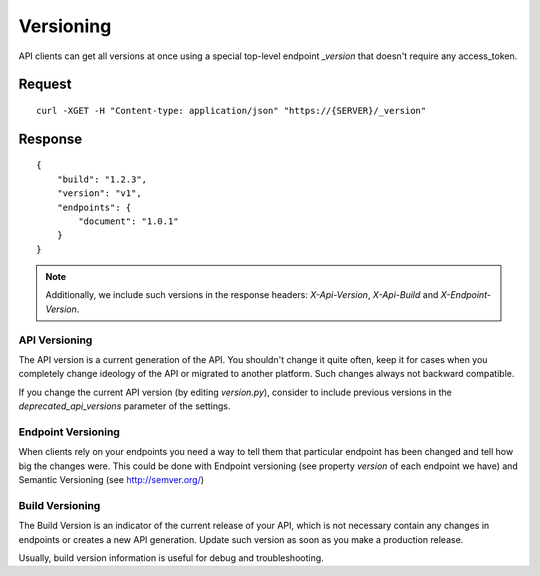 Versioning
===========

API clients can get all versions at once using a special top-level endpoint `_version`
that doesn't require any access_token.

~~~~~~~~
Request
~~~~~~~~

::

    curl -XGET -H "Content-type: application/json" "https://{SERVER}/_version"


~~~~~~~~~
Response
~~~~~~~~~

::

    {
        "build": "1.2.3",
        "version": "v1",
        "endpoints": {
            "document": "1.0.1"
        }
    }


.. note::

    Additionally, we include such versions in the response headers: `X-Api-Version`, `X-Api-Build` and `X-Endpoint-Version`.


^^^^^^^^^^^^^^^
API Versioning
^^^^^^^^^^^^^^^

The API version is a current generation of the API. You shouldn't change
it quite often, keep it for cases when you completely change ideology
of the API or migrated to another platform. Such changes always not backward
compatible.

If you change the current API version (by editing `version.py`), consider
to include previous versions in the `deprecated_api_versions` parameter
of the settings.


^^^^^^^^^^^^^^^^^^^^
Endpoint Versioning
^^^^^^^^^^^^^^^^^^^^

When clients rely on your endpoints you need a way to tell them that
particular endpoint has been changed and tell how big the changes were.
This could be done with Endpoint versioning (see property `version` of
each endpoint we have) and Semantic Versioning (see http://semver.org/)

^^^^^^^^^^^^^^^^^
Build Versioning
^^^^^^^^^^^^^^^^^

The Build Version is an indicator of the current release of your API,
which is not necessary contain any changes in endpoints or creates
a new API generation. Update such version as soon as you make a production release.

Usually, build version information is useful for debug and troubleshooting.
